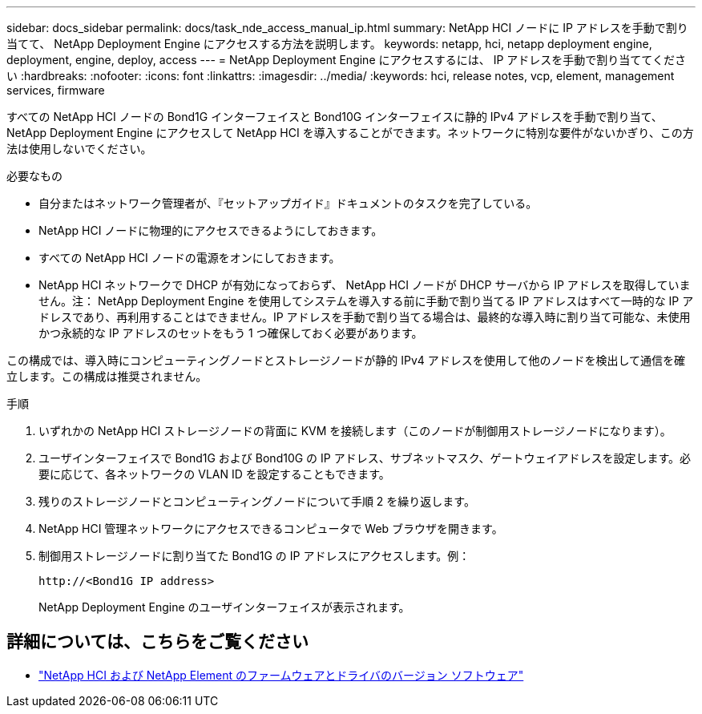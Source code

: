 ---
sidebar: docs_sidebar 
permalink: docs/task_nde_access_manual_ip.html 
summary: NetApp HCI ノードに IP アドレスを手動で割り当てて、 NetApp Deployment Engine にアクセスする方法を説明します。 
keywords: netapp, hci, netapp deployment engine, deployment, engine, deploy, access 
---
= NetApp Deployment Engine にアクセスするには、 IP アドレスを手動で割り当ててください
:hardbreaks:
:nofooter: 
:icons: font
:linkattrs: 
:imagesdir: ../media/
:keywords: hci, release notes, vcp, element, management services, firmware


[role="lead"]
すべての NetApp HCI ノードの Bond1G インターフェイスと Bond10G インターフェイスに静的 IPv4 アドレスを手動で割り当て、 NetApp Deployment Engine にアクセスして NetApp HCI を導入することができます。ネットワークに特別な要件がないかぎり、この方法は使用しないでください。

.必要なもの
* 自分またはネットワーク管理者が、『セットアップガイド』ドキュメントのタスクを完了している。
* NetApp HCI ノードに物理的にアクセスできるようにしておきます。
* すべての NetApp HCI ノードの電源をオンにしておきます。
* NetApp HCI ネットワークで DHCP が有効になっておらず、 NetApp HCI ノードが DHCP サーバから IP アドレスを取得していません。注： NetApp Deployment Engine を使用してシステムを導入する前に手動で割り当てる IP アドレスはすべて一時的な IP アドレスであり、再利用することはできません。IP アドレスを手動で割り当てる場合は、最終的な導入時に割り当て可能な、未使用かつ永続的な IP アドレスのセットをもう 1 つ確保しておく必要があります。


この構成では、導入時にコンピューティングノードとストレージノードが静的 IPv4 アドレスを使用して他のノードを検出して通信を確立します。この構成は推奨されません。

.手順
. いずれかの NetApp HCI ストレージノードの背面に KVM を接続します（このノードが制御用ストレージノードになります）。
. ユーザインターフェイスで Bond1G および Bond10G の IP アドレス、サブネットマスク、ゲートウェイアドレスを設定します。必要に応じて、各ネットワークの VLAN ID を設定することもできます。
. 残りのストレージノードとコンピューティングノードについて手順 2 を繰り返します。
. NetApp HCI 管理ネットワークにアクセスできるコンピュータで Web ブラウザを開きます。
. 制御用ストレージノードに割り当てた Bond1G の IP アドレスにアクセスします。例：
+
[listing]
----
http://<Bond1G IP address>
----
+
NetApp Deployment Engine のユーザインターフェイスが表示されます。



[discrete]
== 詳細については、こちらをご覧ください

* https://kb.netapp.com/Advice_and_Troubleshooting/Hybrid_Cloud_Infrastructure/NetApp_HCI/Firmware_and_driver_versions_in_NetApp_HCI_and_NetApp_Element_software["NetApp HCI および NetApp Element のファームウェアとドライバのバージョン ソフトウェア"^]

